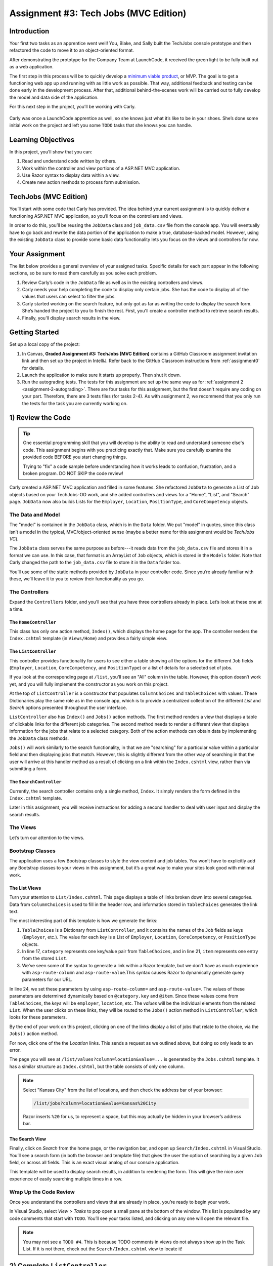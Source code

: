 .. _tech-jobs-mvc:

Assignment #3: Tech Jobs (MVC Edition)
=======================================

Introduction
------------

Your first two tasks as an apprentice went well! You, Blake, and Sally built
the TechJobs console prototype and then refactored the code to move it to an
object-oriented format.

After demonstrating the prototype for the Company Team at LaunchCode, it
received the green light to be fully built out as a web application.

.. index:: ! minimum viable product

The first step in this process will be to quickly develop a `minimum viable
product <https://en.wikipedia.org/wiki/Minimum_viable_product>`__, or MVP. The
goal is to get a functioning web app up and running with as little work as
possible. That way, additional feedback and testing can be done early in the
development process. After that, additional behind-the-scenes work will be
carried out to fully develop the model and data side of the application.

For this next step in the project, you’ll be working with Carly.

.. figure:: figures/LC-Carly.png
   :scale: 55%
   :alt: Carly's LaunchCode avatar.

Carly was once a LaunchCode apprentice as well, so she knows just what
it’s like to be in your shoes. She’s done some initial work on the
project and left you some ``TODO`` tasks that she knows you can handle.

Learning Objectives
-------------------

In this project, you’ll show that you can:

#. Read and understand code written by others.
#. Work within the controller and view portions of a ASP.NET MVC application.
#. Use Razor syntax to display data within a view.
#. Create new action methods to process form submission.

TechJobs (MVC Edition)
----------------------

You’ll start with some code that Carly has provided. The idea behind your
current assignment is to quickly deliver a functioning ASP.NET MVC application,
so you’ll focus on the controllers and views.

In order to do this, you’ll be reusing the ``JobData`` class and
``job_data.csv`` file from the console app. You will eventually have to go back
and rewrite the data portion of the application to make a true, database-backed
model. However, using the existing ``JobData`` class to provide some basic data
functionality lets you focus on the views and controllers for now.

Your Assignment
---------------

The list below provides a general overview of your assigned tasks. Specific
details for each part appear in the following sections, so be sure to read them
carefully as you solve each problem.

#. Review Carly’s code in the ``JobData`` file as well as in the existing
   controllers and views.
#. Carly needs your help completing the code to display only certain jobs. She has the code to display all of the values that users can select to filter the jobs.
#. Carly started working on the search feature, but only got as far as
   writing the code to display the search form. She’s handed the project to you
   to finish the rest. First, you'll create a controller method to retrieve search results.
#. Finally, you'll display search results in the view. 

Getting Started
----------------

Set up a local copy of the project:

#. In Canvas, **Graded Assignment #3: TechJobs (MVC Edition)** contains a GitHub Classroom assignment invitation link and then set up the project in IntelliJ. Refer back to the GitHub Classroom instructions from :ref:`assignment0` for details. 
#. Launch the application to make sure it starts up properly. Then shut it down.
#. Run the autograding tests. The tests for this assignment are set up the same way as for :ref:`assignment 2 <assignment-2-autograding>`. There are four tasks for this assignment, but the first doesn't require any coding on your part. Therefore, there are 3 tests files (for tasks 2-4). As with assignment 2, we recommend that you only run the tests for the task you are currently working on.


1) Review the Code
-------------------

.. admonition:: Tip

   One essential programming skill that you will develop is the ability to read
   and understand someone else's code. This assignment begins with you
   practicing exactly that. Make sure you carefully examine the provided code
   BEFORE you start changing things.

   Trying to "fix" a code sample before understanding how it works leads to
   confusion, frustration, and a broken program. DO NOT SKIP the code review!

Carly created a ASP.NET MVC application and filled in some features. She
refactored ``JobData`` to generate a List of ``Job`` objects based on
your TechJobs-OO work, and she added controllers and views for a "Home",
"List", and "Search" page. ``JobData`` now also builds Lists for the
``Employer``, ``Location``, ``PositionType``, and ``CoreCompetency`` objects.

The Data and Model
^^^^^^^^^^^^^^^^^^

The "model" is contained in the ``JobData`` class, which is in the ``Data``
folder. We put "model" in quotes, since this class isn’t a model in the
typical, MVC/object-oriented sense (maybe a better name for this assignment
would be *TechJobs VC*).

The ``JobData`` class serves the same purpose as before---it reads data from
the ``job_data.csv`` file and stores it in a format we can use. In this case,
that format is an ArrayList of ``Job`` objects, which is stored in the ``Models`` folder. Note that Carly changed the
path to the ``job_data.csv`` file to store it in the ``Data`` folder too.

You’ll use some of the static methods provided by ``JobData`` in your
controller code. Since you’re already familiar with these, we’ll leave it to
you to review their functionality as you go.

The Controllers
^^^^^^^^^^^^^^^

Expand the ``Controllers`` folder, and you’ll see that you have three
controllers already in place. Let’s look at these one at a time.

The ``HomeController``
~~~~~~~~~~~~~~~~~~~~~~~

This class has only one action method, ``Index()``, which displays the home page
for the app. The controller renders the ``Index.cshtml`` template (in
``Views/Home``) and provides a fairly simple view.

.. figure:: figures/techJobsMvcHome.png
   :alt: TechJobs MVC home screen.

The ``ListController``
~~~~~~~~~~~~~~~~~~~~~~~

This controller provides functionality for users to see either a table showing
all the options for the different ``Job`` fields (``Employer``, ``Location``,
``CoreCompetency``, and ``PositionType``) or a list of details for a selected
set of jobs.

If you look at the corresponding page at ``/list``, you’ll see an "All" column
in the table. However, this option doesn’t work yet, and you will fully
implement the constructor as you work on this project.

At the top of ``ListController`` is a constructor that populates
``ColumnChoices`` and ``TableChoices`` with values. These Dictionaries play the
same role as in the console app, which is to provide a centralized collection
of the different *List* and *Search* options presented throughout the user
interface.

``ListController`` also has ``Index()`` and ``Jobs()`` action
methods. The first method
renders a view that displays a table of clickable links for the different job
categories. The second method needs to render a different view that displays
information for the jobs that relate to a selected category. Both of the
action methods can obtain data by implementing the ``JobData`` class methods.

``Jobs()`` will work similarly to the search functionality, in
that we are "searching" for a particular value within a particular field and
then displaying jobs that match. However, this is slightly different from the
other way of searching in that the user will arrive at this handler method as a
result of clicking on a link within the ``Index.cshtml`` view, rather than via
submitting a form.

The ``SearchController``
~~~~~~~~~~~~~~~~~~~~~~~~~

Currently, the search controller contains only a single method, ``Index``.
It simply renders the form defined in the ``Index.cshtml`` template.

Later in this assignment, you will receive instructions for adding a second
handler to deal with user input and display the search results.

The Views
^^^^^^^^^

Let’s turn our attention to the views.

Bootstrap Classes
^^^^^^^^^^^^^^^^^

The application uses a few Bootstrap classes to style the view content and job tables. You won’t have to explicitly add any Bootstrap classes to your views in this assignment, but it’s a great way to make your sites look good with minimal work.

The List Views
~~~~~~~~~~~~~~~

Turn your attention to ``List/Index.cshtml``. This page displays a table of links
broken down into several categories. Data from ``ColumnChoices`` is used to
fill in the header row, and information stored in ``TableChoices`` generates
the link text.

The most interesting part of this template is how we generate the links:

.. sourcecode:: html
   :lineno-start: 17

   @foreach (var category in ViewBag.tableChoices)
   {
      <td>
         <ul>
         @foreach (var item in category.Value)
         {
            <li>
                  <a asp-controller="List" asp-action="Jobs" asp-route-column="@category.Key" asp-route-value="@item">@item</a>
            </li>
         }
          </ul>
      </td>
   }

#. ``TableChoices`` is a Dictionary from ``ListController``, and it contains the names of
   the ``Job`` fields as keys (``Employer``, etc.). The value for each key is
   a List of ``Employer``, ``Location``, ``CoreCompetency``, or
   ``PositionType`` objects.
#. In line 17, ``category`` represents one key/value pair from
   ``TableChoices``, and in line 21, ``item`` represents one entry from the
   stored ``List``.
#. We’ve seen some of the syntax to generate a link within a Razor
   template, but we don't have as much experience with ``asp-route-column`` and ``asp-route-value``.This syntax causes Razor
   to dynamically generate query parameters for our URL.

In line 24, we set these parameters by using ``asp-route-column=`` and ``asp-route-value=``. The
values of these parameters are determined dynamically based on
``@category.key`` and ``@item``. Since these values come from
``TableChoices``, the *keys* will be ``employer``, ``location``, etc. The
*values* will be the individual elements from the related ``List``. When the
user clicks on these links, they will be routed to the
``Jobs()`` action method in ``ListController``, which looks for
these parameters.

By the end of your work on this project, clicking on one of the links display a list of jobs that relate to the
choice, via the ``Jobs()`` action method.

For now, click one of the the *Location* links. This sends a request as we
outlined above, but doing so only leads to an error.

The page you will see at ``/list/values?column=location&value=...`` is generated by
the ``Jobs.cshtml`` template. It has a similar structure as ``Index.cshtml``,
but the table consists of only one column.

.. admonition:: Note

   Select "Kansas City" from the list of locations, and then check the address
   bar of your browser:

   .. sourcecode:: bash

      /list/jobs?column=location&value=Kansas%20City

   Razor inserts ``%20`` for us, to represent a space, but this may
   actually be hidden in your browser’s address bar.

The Search View
~~~~~~~~~~~~~~~~

Finally, click on *Search* from the home page, or the navigation bar, and open
up ``Search/Index.cshtml`` in Visual Studio. You’ll see a search form (in both the browser
and template file) that gives the user the option of searching by a given
``Job`` field, or across all fields. This is an exact visual analog of our
console application.

This template will be used to display search results, in addition to rendering
the form. This will give the nice user experience of easily searching multiple
times in a row.

Wrap Up the Code Review
^^^^^^^^^^^^^^^^^^^^^^^^

Once you understand the controllers and views that are already in place, you’re
ready to begin your work.

In Visual Studio, select *View > Tasks* to pop open a small pane at
the bottom of the window. This list is populated by any code comments that
start with ``TODO``. You’ll see your tasks listed, and clicking on any one will
open the relevant file.

.. admonition:: Note

   You may not see a ``TODO #4``. This is because TODO comments in views do not always show up in the Task List.
   If it is not there, check out the ``Search/Index.cshtml`` view to locate it!

2) Complete ``ListController``
------------------------------

Complete the ``Jobs()`` action method in ``ListController``. Right now, it returns a view, but we need to send some details about jobs to that view.

#. The view relies on ``ViewBag.jobs``, so to start create a list in the action method called ``jobs``.
#. If the user selects "View All", you should use ``JobData.FindAll()`` to populate ``jobs`` with all the jobs and update ``ViewBag.title``. If the user selects something specific, you should use ``JobData.FindJobsByColumnAndValue()`` to populate ``jobs`` with jobs that only match that criteria and update ``ViewBag.title`` to include the criteria the user chose.
#. Make sure to set ``ViewBag.jobs`` equal to ``jobs`` and run the program to see how it is working now!

If everything looks good to you, run the tests in ``TestTaskTwo`` in ``AutogradingTests`` to make sure you are on the right track before proceeding to task three.

3) Complete ``SearchController``
-------------------------------------

Add a ``Results()`` action method to ``SearchController``:

#. The ``Results()`` method should take in two parameters. Both parameters must be strings and the first one should be called "searchType" and the second one should be called "searchTerm".
#. First, you need to create a local variable called "jobs" that is of type ``List<Job>``.
#. If the user enters "all" in the search box, or if they leave the box empty,
   call the ``FindAll()`` method from ``JobData``. Otherwise, send the search
   information to ``FindByColumnAndValue``. In either case, store
   the results in a ``jobs`` List.
#. Pass ``jobs`` into the ``Index.cshtml`` view.
#. Pass ``ListController.ColumnChoices`` into the view, as the existing
   ``Index()`` action method does.

Run the tests in ``TestTaskThree`` to see how you did!

4) Display Search Results
-------------------------

Once you have your ``Results()`` action method passing information to the
view, you need to display the data.

#. In ``Index.cshtml``, create a loop to display each job passed in from the
   controller.
#. Put the job results into a set of tables, similar to what you did for the
   ``List/Jobs.cshtml`` view.

Run the tests in ``TestTaskFour`` to make sure that you have passed everything properly to the view!

Sanity Check
-------------

At this point, all autograding tests should be passing. To be sure, run all the tests at once and if any are failing, evaluate the error message and go back and fix your code.

How to Submit
--------------

To turn in your assignment and get credit, follow the
:ref:`submission instructions <submitting-your-work>`.

Bonus Missions
--------------

Here are some additional challenges, for those willing to take them on:

#. When we select a given field to search within and then submit, our choice is
   forgotten and returns to "All" by default. Modify the view template to keep
   the previous search field selected when displaying the results.
#. In the tables displaying the full job data, find a way to manipulate the
   font, style, capitalization, etc. to further distinguish the labels from the
   data (e.g. **Employer:** *LaunchCode*). (*Hint:* We capitalize the title
   string in multiple templates, so have a look around).
#. In the tables of the job results, make each value (except ``name``)
   hyperlinked to a new listing of all jobs with that same value. For example,
   if we have a list of jobs with the ``JavaScript`` skill, clicking on a
   location value like ``Saint Louis`` will generate a new list with all the
   jobs available in that city.